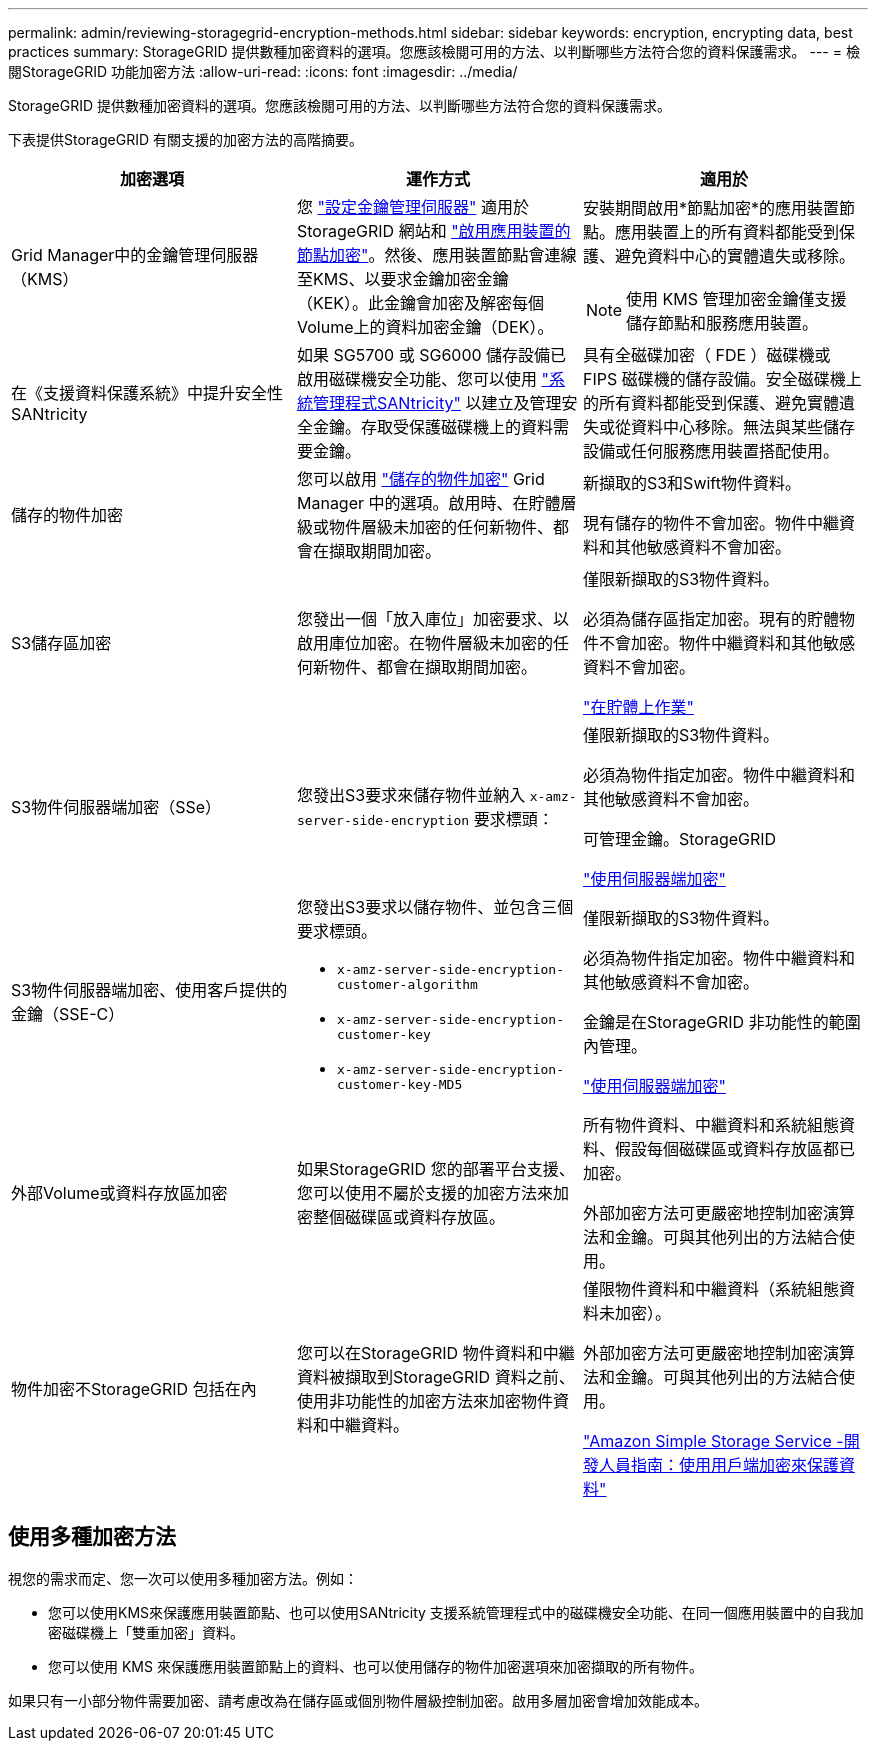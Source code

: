 ---
permalink: admin/reviewing-storagegrid-encryption-methods.html 
sidebar: sidebar 
keywords: encryption, encrypting data, best practices 
summary: StorageGRID 提供數種加密資料的選項。您應該檢閱可用的方法、以判斷哪些方法符合您的資料保護需求。 
---
= 檢閱StorageGRID 功能加密方法
:allow-uri-read: 
:icons: font
:imagesdir: ../media/


[role="lead"]
StorageGRID 提供數種加密資料的選項。您應該檢閱可用的方法、以判斷哪些方法符合您的資料保護需求。

下表提供StorageGRID 有關支援的加密方法的高階摘要。

[cols="1a,1a,1a"]
|===
| 加密選項 | 運作方式 | 適用於 


 a| 
Grid Manager中的金鑰管理伺服器（KMS）
 a| 
您 link:kms-configuring.html["設定金鑰管理伺服器"] 適用於 StorageGRID 網站和 link:../installconfig/optional-enabling-node-encryption.html["啟用應用裝置的節點加密"]。然後、應用裝置節點會連線至KMS、以要求金鑰加密金鑰（KEK）。此金鑰會加密及解密每個Volume上的資料加密金鑰（DEK）。
 a| 
安裝期間啟用*節點加密*的應用裝置節點。應用裝置上的所有資料都能受到保護、避免資料中心的實體遺失或移除。


NOTE: 使用 KMS 管理加密金鑰僅支援儲存節點和服務應用裝置。



 a| 
在《支援資料保護系統》中提升安全性SANtricity
 a| 
如果 SG5700 或 SG6000 儲存設備已啟用磁碟機安全功能、您可以使用 link:../installconfig/accessing-and-configuring-santricity-system-manager.html["系統管理程式SANtricity"] 以建立及管理安全金鑰。存取受保護磁碟機上的資料需要金鑰。
 a| 
具有全磁碟加密（ FDE ）磁碟機或 FIPS 磁碟機的儲存設備。安全磁碟機上的所有資料都能受到保護、避免實體遺失或從資料中心移除。無法與某些儲存設備或任何服務應用裝置搭配使用。



 a| 
儲存的物件加密
 a| 
您可以啟用 link:changing-network-options-object-encryption.html["儲存的物件加密"] Grid Manager 中的選項。啟用時、在貯體層級或物件層級未加密的任何新物件、都會在擷取期間加密。
 a| 
新擷取的S3和Swift物件資料。

現有儲存的物件不會加密。物件中繼資料和其他敏感資料不會加密。



 a| 
S3儲存區加密
 a| 
您發出一個「放入庫位」加密要求、以啟用庫位加密。在物件層級未加密的任何新物件、都會在擷取期間加密。
 a| 
僅限新擷取的S3物件資料。

必須為儲存區指定加密。現有的貯體物件不會加密。物件中繼資料和其他敏感資料不會加密。

link:../s3/operations-on-buckets.html["在貯體上作業"]



 a| 
S3物件伺服器端加密（SSe）
 a| 
您發出S3要求來儲存物件並納入 `x-amz-server-side-encryption` 要求標頭：
 a| 
僅限新擷取的S3物件資料。

必須為物件指定加密。物件中繼資料和其他敏感資料不會加密。

可管理金鑰。StorageGRID

link:../s3/using-server-side-encryption.html["使用伺服器端加密"]



 a| 
S3物件伺服器端加密、使用客戶提供的金鑰（SSE-C）
 a| 
您發出S3要求以儲存物件、並包含三個要求標頭。

* `x-amz-server-side-encryption-customer-algorithm`
* `x-amz-server-side-encryption-customer-key`
* `x-amz-server-side-encryption-customer-key-MD5`

 a| 
僅限新擷取的S3物件資料。

必須為物件指定加密。物件中繼資料和其他敏感資料不會加密。

金鑰是在StorageGRID 非功能性的範圍內管理。

link:../s3/using-server-side-encryption.html["使用伺服器端加密"]



 a| 
外部Volume或資料存放區加密
 a| 
如果StorageGRID 您的部署平台支援、您可以使用不屬於支援的加密方法來加密整個磁碟區或資料存放區。
 a| 
所有物件資料、中繼資料和系統組態資料、假設每個磁碟區或資料存放區都已加密。

外部加密方法可更嚴密地控制加密演算法和金鑰。可與其他列出的方法結合使用。



 a| 
物件加密不StorageGRID 包括在內
 a| 
您可以在StorageGRID 物件資料和中繼資料被擷取到StorageGRID 資料之前、使用非功能性的加密方法來加密物件資料和中繼資料。
 a| 
僅限物件資料和中繼資料（系統組態資料未加密）。

外部加密方法可更嚴密地控制加密演算法和金鑰。可與其他列出的方法結合使用。

https://docs.aws.amazon.com/AmazonS3/latest/dev/UsingClientSideEncryption.html["Amazon Simple Storage Service -開發人員指南：使用用戶端加密來保護資料"^]

|===


== 使用多種加密方法

視您的需求而定、您一次可以使用多種加密方法。例如：

* 您可以使用KMS來保護應用裝置節點、也可以使用SANtricity 支援系統管理程式中的磁碟機安全功能、在同一個應用裝置中的自我加密磁碟機上「雙重加密」資料。
* 您可以使用 KMS 來保護應用裝置節點上的資料、也可以使用儲存的物件加密選項來加密擷取的所有物件。


如果只有一小部分物件需要加密、請考慮改為在儲存區或個別物件層級控制加密。啟用多層加密會增加效能成本。
